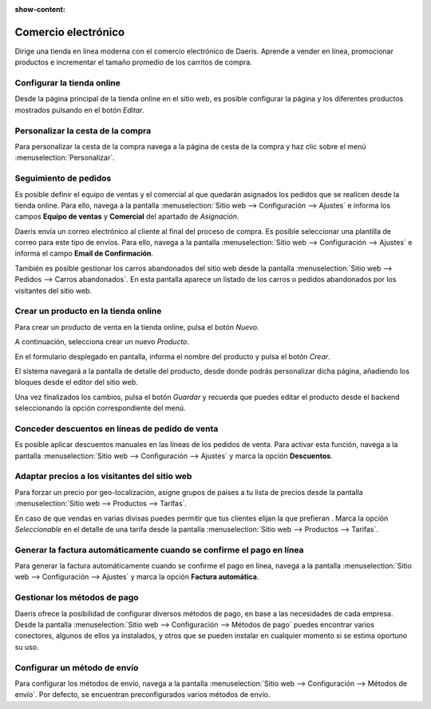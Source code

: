 :show-content:

=====================
Comercio electrónico
=====================
..
   .. image:: ecommerce/ecommerce.svg
      :align: center
      :width: 150
      :alt: Comercio electrónico

Dirige una tienda en línea moderna con el comercio electrónico de Daeris. Aprende a vender en línea, promocionar
productos e incrementar el tamaño promedio de los carritos de compra.

Configurar la tienda online
============================
Desde la página principal de la tienda online en el sitio web, es posible configurar la página y los diferentes productos
mostrados pulsando en el botón *Editar*.

.. seealso::
   * :ref:`sitios_web/ecommerce/tienda_online`

Personalizar la cesta de la compra
===================================
Para personalizar la cesta de la compra navega a la página de cesta de la compra y haz clic sobre
el menú :menuselection:`Personalizar`.

.. seealso::
   * :ref:`sitios_web/ecommerce/cesta`

Seguimiento de pedidos
======================

Es posible definir el equipo de ventas y el comercial al que quedarán asignados los pedidos que se realicen desde la
tienda online. Para ello, navega a la pantalla :menuselection:`Sitio web --> Configuración --> Ajustes` e informa los
campos **Equipo de ventas** y **Comercial** del apartado de *Asignación*.

Daeris envía un correo electrónico al cliente al final del proceso de compra. Es posible seleccionar una plantilla
de correo para este tipo de envíos. Para ello, navega a la pantalla :menuselection:`Sitio web --> Configuración --> Ajustes`
e informa el campo **Email de Confirmación**.

También es posible gestionar los carros abandonados del sitio web desde la pantalla :menuselection:`Sitio web --> Pedidos --> Carros abandonados`.
En esta pantalla aparece un listado de los carros o pedidos abandonados por los visitantes del sitio web.

.. seealso::
   * :ref:`sitios_web/ecommerce/seguimiento_pedidos`

Crear un producto en la tienda online
=====================================

Para crear un producto de venta en la tienda online, pulsa el botón *Nuevo*.

A continuación, selecciona crear un nuevo *Producto*.

En el formulario desplegado en pantalla, informa el nombre del producto y pulsa el botón *Crear*.

El sistema navegará a la pantalla de detalle del producto, desde donde podrás personalizar dicha página, añadiendo los
bloques desde el editor del sitio web.

Una vez finalizados los cambios, pulsa el botón *Guardar* y recuerda que puedes editar el producto desde el backend
seleccionando la opción correspondiente del menú.

.. seealso::
   * :ref:`sitios_web/ecommerce/productos_precios/productos/crear_producto`

Conceder descuentos en líneas de pedido de venta
=================================================

Es posible aplicar descuentos manuales en las líneas de los pedidos de venta. Para activar esta función, navega a la
pantalla :menuselection:`Sitio web --> Configuración --> Ajustes` y marca la opción **Descuentos**.

.. seealso::
   * :ref:`sitios_web/ecommerce/productos_precios/precios/precios`


Adaptar precios a los visitantes del sitio web
==============================================

Para forzar un precio por geo-localización, asigne grupos de países a tu lista de precios desde la pantalla
:menuselection:`Sitio web --> Productos --> Tarifas`.

En caso de que vendas en varias divisas puedes permitir que tus clientes elijan la que prefieran . Marca la opción *Seleccionable*
en el detalle de una tarifa desde la pantalla :menuselection:`Sitio web --> Productos --> Tarifas`.

.. seealso::
   * :ref:`sitios_web/ecommerce/productos_precios/precios/adaptar_precios`

Generar la factura automáticamente cuando se confirme el pago en línea
========================================================================

Para generar la factura automáticamente cuando se confirme el pago en línea, navega a la pantalla :menuselection:`Sitio web --> Configuración --> Ajustes`
y marca la opción **Factura automática**.

.. seealso::
   * :doc:`../../sitios_web/ecommerce/metodo_facturacion`

Gestionar los métodos de pago
=============================

Daeris ofrece la posibilidad de configurar diversos métodos de pago, en base a las necesidades de cada empresa. Desde la
pantalla :menuselection:`Sitio web --> Configuración --> Métodos de pago` puedes encontrar varios conectores, algunos de
ellos ya instalados, y otros que se pueden instalar en cualquier momento si se estima oportuno su uso.

.. seealso::
   * :doc:`../../sitios_web/ecommerce/metodos_pago`

Configurar un método de envío
=============================

Para configurar los métodos de envío, navega a la pantalla :menuselection:`Sitio web --> Configuración --> Métodos de envío`.
Por defecto, se encuentran preconfigurados varios métodos de envío.

.. seealso::
   * :doc:`../../sitios_web/ecommerce/metodos_envio`